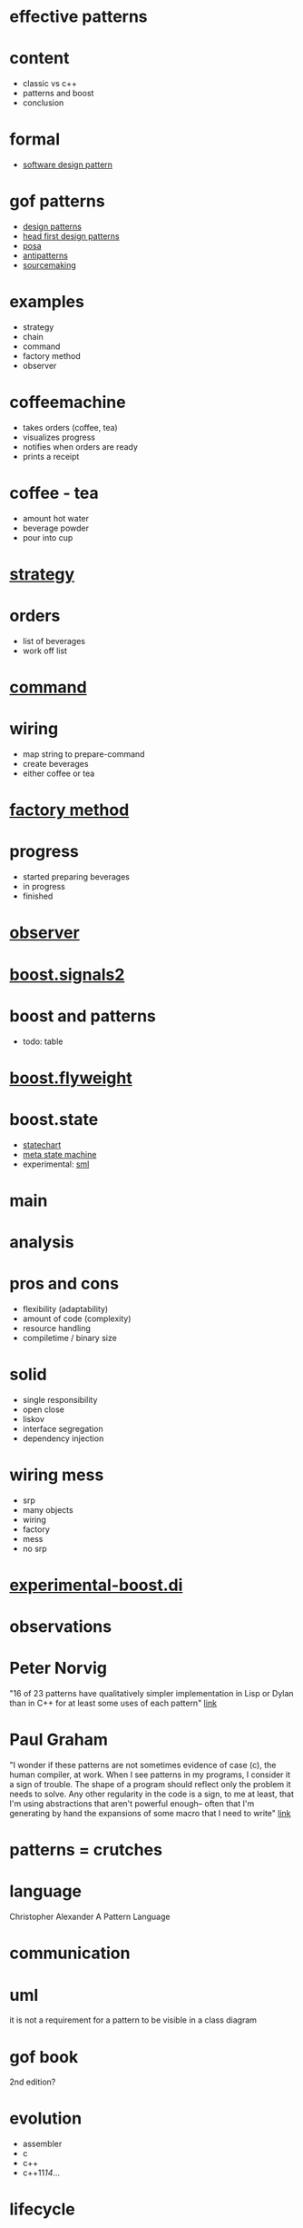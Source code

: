 #+STARTUP: showeverything
#+OPTIONS: ^:{}

#+OPTIONS: reveal_title_slide:nil
#+OPTIONS: reveal_slide_number:nil
#+OPTIONS: reveal_progress
#+OPTIONS: num:nil 
#+REVEAL_HLEVEL:1
#+REVEAL_PLUGINS: (highlight)
#+REVEAL_THEME: black
#+REVEAL_TRANS: none

* effective patterns

* content
- classic vs c++
- patterns and boost
- conclusion

* formal
- [[https://en.wikipedia.org/wiki/Software_design_pattern][software design pattern]]

* gof patterns
- [[https://en.wikipedia.org/wiki/Software_design_pattern][design patterns]]
- [[http://shop.oreilly.com/product/9780596007126.do?sortby=publicationDate][head first design patterns]]
- [[http://www.cs.wustl.edu/~schmidt/POSA/][posa]]
- [[http://antipatterns.com/][antipatterns]]
- [[https://sourcemaking.com/][sourcemaking]]

* examples
- strategy
- chain
- command
- factory method
- observer

* coffeemachine
- takes orders (coffee, tea)
- visualizes progress
- notifies when orders are ready
- prints a receipt

* coffee - tea
- amount hot water
- beverage powder
- pour into cup

* [[https://en.wikipedia.org/wiki/Strategy_pattern][strategy]]

* orders
- list of beverages
- work off list

* [[https://en.wikipedia.org/wiki/Command_pattern][command]]

* wiring
- map string to prepare-command
- create beverages
- either coffee or tea

* [[https://en.wikipedia.org/wiki/Factory_method_pattern][factory method]]

* progress
- started preparing beverages
- in progress
- finished

* [[https://en.wikipedia.org/wiki/Observer_pattern][observer]]

* [[http://www.boost.org/doc/libs/1_64_0/doc/html/signals2.html][boost.signals2]]

* boost and patterns
- todo: table

* [[http://www.boost.org/doc/libs/1_64_0/libs/flyweight/doc/index.html][boost.flyweight]]

* boost.state
- [[http://www.boost.org/doc/libs/1_64_0/libs/statechart/doc/index.html][statechart]]
- [[http://www.boost.org/doc/libs/1_64_0/libs/msm/doc/HTML/index.html][meta state machine]]
- experimental: [[https://github.com/boost-experimental/sml][sml]]

* main

* analysis

* pros and cons
- flexibility (adaptability)
- amount of code (complexity)
- resource handling
- compiletime / binary size

* solid
- single responsibility
- open close
- liskov
- interface segregation
- dependency injection

* wiring mess
- srp
- many objects
- wiring
- factory
- mess
- no srp

* [[https://github.com/boost-experimental/di][experimental-boost.di]]

* observations

* Peter Norvig
"16 of 23 patterns have qualitatively simpler 
implementation in Lisp or Dylan than in C++ 
for at least some uses of each pattern"
[[http://norvig.com/design-patterns/design-patterns.pdf][link]]

* Paul Graham
"I wonder if these patterns are not sometimes evidence of case (c),
the human compiler, at work. When I see patterns in my programs, I
consider it a sign of trouble. The shape of a program should reflect
only the problem it needs to solve. Any other regularity in the code
is a sign, to me at least, that I'm using abstractions that aren't
powerful enough-- often that I'm generating by hand the expansions of
some macro that I need to write"
[[http://www.paulgraham.com/icad.html][link]]

* patterns = crutches

* language
Christopher Alexander
A Pattern Language

* communication

* uml
it is not a requirement for a pattern to be visible in a class diagram

* gof book
2nd edition?

* evolution
- assembler
- c
- c++
- c++11/14/...

* lifecycle
- discovered
- published
- test of time
- adopted
- disapears

* poly c++
- [[https://boost-experimental.github.io/di/concepts-driven-design-with-di/#/][concept driven design]]
